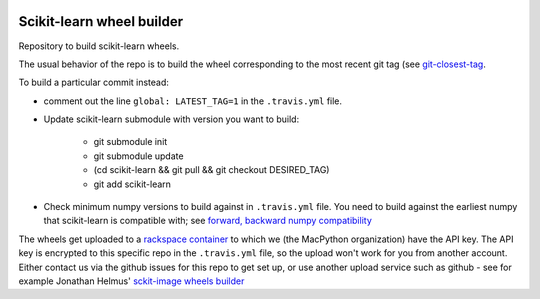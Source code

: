 .. image:: https://travis-ci.org/MacPython/scikit-learn-wheels.svg?branch=master
    :target: https://travis-ci.org/MacPython/scikit-learn-wheels
.. image:: https://ci.appveyor.com/api/projects/status/0vgnsltgf2ghhbr2/branch/master?svg=true
    :target: https://ci.appveyor.com/project/sklearn-wheels/scikit-learn-wheels

##########################
Scikit-learn wheel builder
##########################

Repository to build scikit-learn wheels.

The usual behavior of the repo is to build the wheel corresponding to the most
recent git tag (see `git-closest-tag
<https://github.com/MacPython/terryfy/blob/master/git-closest-tag>`_.

To build a particular commit instead:

* comment out the line ``global: LATEST_TAG=1`` in the ``.travis.yml`` file.

* Update scikit-learn submodule with version you want to build:

    * git submodule init
    * git submodule update
    * (cd scikit-learn && git pull && git checkout DESIRED_TAG)
    * git add scikit-learn

* Check minimum numpy versions to build against in ``.travis.yml`` file.  You
  need to build against the earliest numpy that scikit-learn is compatible with;
  see `forward, backward numpy compatibility
  <http://stackoverflow.com/questions/17709641/valueerror-numpy-dtype-has-the-wrong-size-try-recompiling/18369312#18369312>`_

The wheels get uploaded to a `rackspace container
<http://a365fff413fe338398b6-1c8a9b3114517dc5fe17b7c3f8c63a43.r19.cf2.rackcdn.com>`_
to which we (the MacPython organization) have the API key.  The API key is
encrypted to this specific repo in the ``.travis.yml`` file, so the upload
won't work for you from another account.  Either contact us via the github
issues for this repo to get set up, or use another upload service such as
github - see for example Jonathan Helmus' `sckit-image wheels builder
<https://github.com/jjhelmus/scikit-image-ci-wheel-builder>`_
